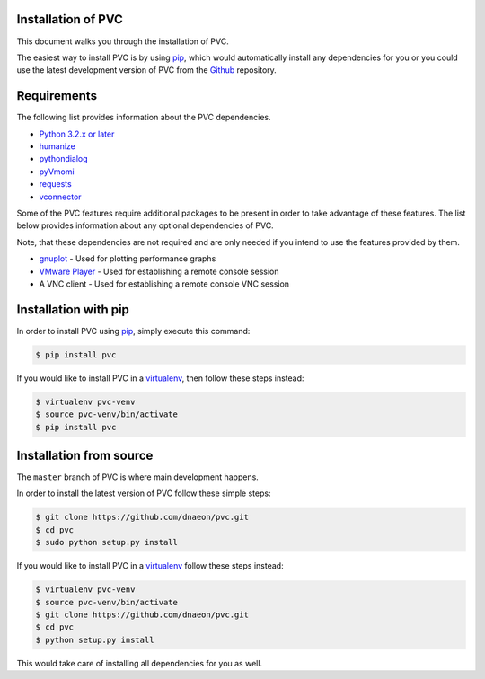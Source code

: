 .. _installation:

Installation of PVC
===================

This document walks you through the installation of PVC.

The easiest way to install PVC is by using `pip`_, which would
automatically install any dependencies for you or you could use the
latest development version of PVC from the `Github`_ repository.

Requirements
============

The following list provides information about the PVC dependencies.

* `Python 3.2.x or later`_
* `humanize`_
* `pythondialog`_
* `pyVmomi`_
* `requests`_
* `vconnector`_

Some of the PVC features require additional packages to be present
in order to take advantage of these features. The list below provides
information about any optional dependencies of PVC.

Note, that these dependencies are not required and are only needed if
you intend to use the features provided by them.

* `gnuplot`_ - Used for plotting performance graphs
* `VMware Player`_ - Used for establishing a remote console session
* A VNC client - Used for establishing a remote console VNC session

Installation with pip
=====================

In order to install PVC using `pip`_, simply execute this command:

.. code-block:: bash

   $ pip install pvc

If you would like to install PVC in a `virtualenv`_, then
follow these steps instead:

.. code-block:: bash

   $ virtualenv pvc-venv
   $ source pvc-venv/bin/activate
   $ pip install pvc

Installation from source
========================

The ``master`` branch of PVC is where main development happens.

In order to install the latest version of PVC follow these
simple steps:

.. code-block:: bash

    $ git clone https://github.com/dnaeon/pvc.git
    $ cd pvc
    $ sudo python setup.py install

If you would like to install PVC in a `virtualenv`_ follow
these steps instead:

.. code-block:: bash

   $ virtualenv pvc-venv
   $ source pvc-venv/bin/activate
   $ git clone https://github.com/dnaeon/pvc.git
   $ cd pvc
   $ python setup.py install

This would take care of installing all dependencies for you
as well.

.. _`pip`: https://pypi.python.org/pypi/pip
.. _`Github`: https://github.com/dnaeon/pvc
.. _`Python 3.2.x or later`: http://python.org/
.. _`humanize`: https://github.com/jmoiron/humanize
.. _`pythondialog`: http://pythondialog.sourceforge.net/
.. _`pyVmomi`: https://github.com/vmware/pyvmomi
.. _`requests`: http://docs.python-requests.org/en/latest/
.. _`vconnector`: https://github.com/dnaeon/py-vconnector
.. _`gnuplot`: http://www.gnuplot.info/
.. _`VMware Player`: http://www.vmware.com/products/player
.. _`virtualenv`: https://virtualenv.pypa.io/en/latest/

